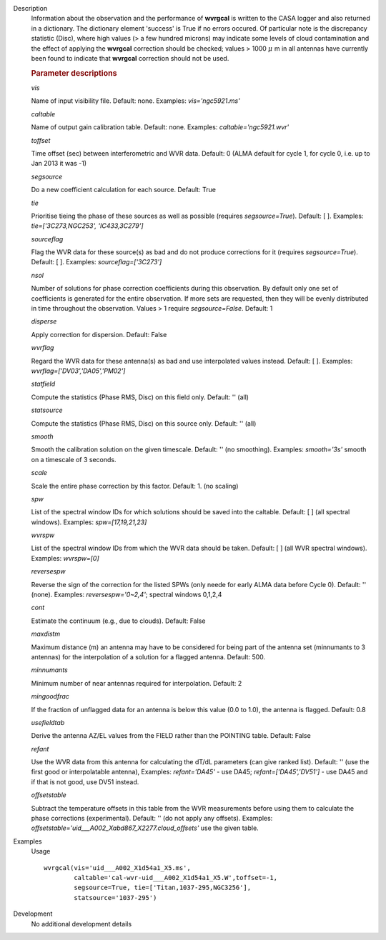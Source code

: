 
.. _Description:

Description
   Information about the observation and the performance of **wvrgcal** is written to the CASA logger and also returned in a
   dictionary. The dictionary element 'success' is True if no errors occured. Of particular note is the discrepancy statistic
   (Disc), where high values (> a few hundred microns) may indicate some levels of cloud contamination and the effect of
   applying the **wvrgcal** correction should be checked; values > 1000 :math:`\mu` m in all antennas have currently been
   found to indicate that **wvrgcal** correction should not be used.

   .. rubric:: Parameter descriptions

   *vis*
   
   Name of input visibility file. Default: none. Examples:
   *vis='ngc5921.ms'*
   
   *caltable*
   
   Name of output gain calibration table. Default: none. Examples:
   *caltable='ngc5921.wvr'*
   
   *toffset*
   
   Time offset (sec) between interferometric and WVR data. Default: 0
   (ALMA default for cycle 1, for cycle 0, i.e. up to Jan 2013 it was
   -1)
   
   *segsource*
   
   Do a new coefficient calculation for each source. Default: True
   
   *tie*
   
   Prioritise tieing the phase of these sources as well as possible
   (requires *segsource=True*). Default: [ ]. Examples:
   *tie=['3C273,NGC253', 'IC433,3C279']*
   
   *sourceflag*
   
   Flag the WVR data for these source(s) as bad and do not produce
   corrections for it (requires *segsource=True*). Default: [ ].
   Examples: *sourceflag=['3C273']*
   
   *nsol*
   
   Number of solutions for phase correction coefficients during this
   observation. By default only one set of coefficients is generated
   for the entire observation. If more sets are requested, then they
   will be evenly distributed in time throughout the observation.
   Values > 1 require *segsource=False*. Default: 1
   
   *disperse*
   
   Apply correction for dispersion. Default: False
   
   *wvrflag*
   
   Regard the WVR data for these antenna(s) as bad and use
   interpolated values instead. Default: [ ]. Examples:
   *wvrflag=['DV03','DA05','PM02']*
   
   *statfield*
   
   Compute the statistics (Phase RMS, Disc) on this field only.
   Default: '' (all)
   
   *statsource*
   
   Compute the statistics (Phase RMS, Disc) on this source only.
   Default: '' (all)
   
   *smooth*
   
   Smooth the calibration solution on the given timescale. Default:
   '' (no smoothing). Examples: *smooth='3s'* smooth on a timescale
   of 3 seconds.
   
   *scale*
   
   Scale the entire phase correction by this factor. Default: 1. (no
   scaling)
   
   *spw*
   
   List of the spectral window IDs for which solutions should be
   saved into the caltable. Default: [ ] (all spectral windows).
   Examples: *spw=[17,19,21,23]*
   
   *wvrspw*
   
   List of the spectral window IDs from which the WVR data should be
   taken. Default: [ ] (all WVR spectral windows). Examples:
   *wvrspw=[0]*
   
   *reversespw*
   
   Reverse the sign of the correction for the listed SPWs (only neede
   for early ALMA data before Cycle 0). Default: '' (none). Examples:
   *reversespw='0~2,4'*; spectral windows 0,1,2,4
   
   *cont*
   
   Estimate the continuum (e.g., due to clouds). Default: False
   
   *maxdistm*
   
   Maximum distance (m) an antenna may have to be considered for
   being part of the antenna set (minnumants to 3 antennas) for the
   interpolation of a solution for a flagged antenna. Default: 500.
   
   *minnumants*
   
   Minimum number of near antennas required for interpolation.
   Default: 2
   
   *mingoodfrac*
   
   If the fraction of unflagged data for an antenna is below this
   value (0.0 to 1.0), the antenna is flagged. Default: 0.8
   
   *usefieldtab*
   
   Derive the antenna AZ/EL values from the FIELD rather than the
   POINTING table. Default: False
   
   *refant*
   
   Use the WVR data from this antenna for calculating the dT/dL
   parameters (can give ranked list). Default: '' (use the first good
   or interpolatable antenna), Examples: *refant='DA45'* - use DA45;
   *refant=['DA45','DV51']* - use DA45 and if that is not good, use
   DV51 instead.
   
   *offsetstable*
   
   Subtract the temperature offsets in this table from the WVR
   measurements before using them to calculate the phase corrections
   (experimental). Default: '' (do not apply any offsets). Examples:
   *offsetstable='uid___A002_Xabd867_X2277.cloud_offsets'* use the
   given table.
   

.. _Examples:

Examples
   Usage ::

      wvrgcal(vis='uid___A002_X1d54a1_X5.ms',
              caltable='cal-wvr-uid___A002_X1d54a1_X5.W',toffset=-1,
              segsource=True, tie=['Titan,1037-295,NGC3256'],
              statsource='1037-295')
   

.. _Development:

Development
   No additional development details

